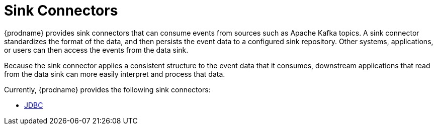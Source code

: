 = Sink Connectors

{prodname} provides sink connectors that can consume events from sources such as Apache Kafka topics.
A sink connector standardizes the format of the data, and then persists the event data to a configured sink repository.
Other systems, applications, or users can then access the events from the data sink.

Because the sink connector applies a consistent structure to the event data that it consumes, downstream applications that read from the data sink can more easily interpret and process that data.

Currently, {prodname} provides the following sink connectors:

* xref:connectors/jdbc.adoc[JDBC]
